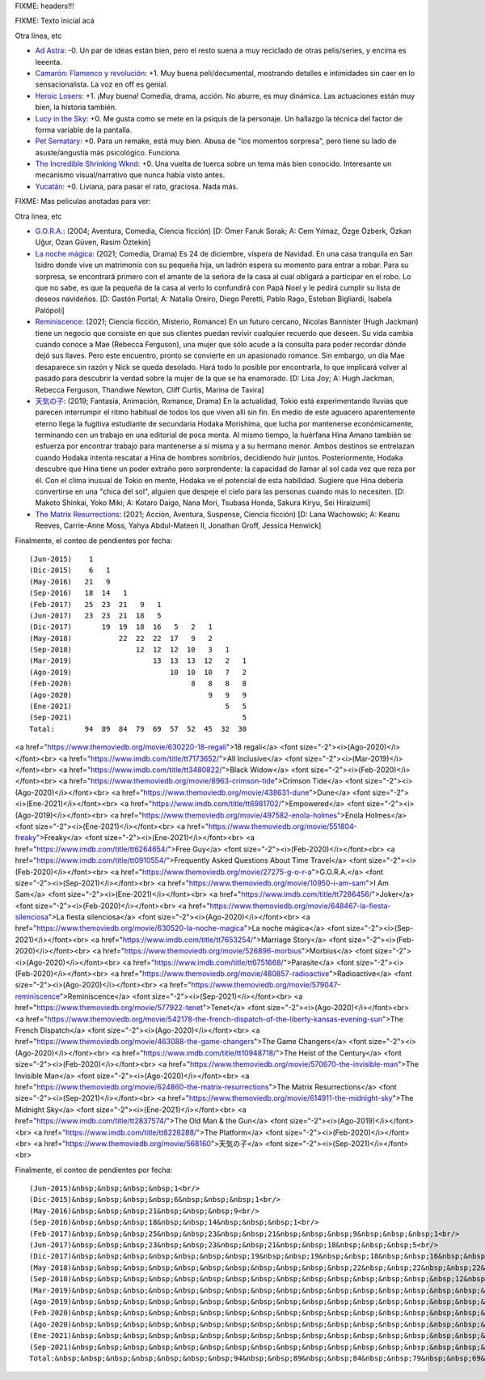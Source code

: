 FIXME: headers!!!

FIXME: Texto inicial acá

Otra linea, etc

- `Ad Astra <https://www.imdb.com/title/tt2935510/>`_: -0. Un par de ideas están bien, pero el resto suena a muy reciclado de otras pelis/series, y encima es leeenta.
- `Camarón: Flamenco y revolución <https://www.imdb.com/title/tt8067306/>`_: +1. Muy buena peli/documental, mostrando detalles e intimidades sin caer en lo sensacionalista. La voz en off es genial.
- `Heroic Losers <https://www.imdb.com/title/tt10384744/>`_: +1. ¡Muy buena! Comedia, drama, acción. No aburre, es muy dinámica. Las actuaciones están muy bien, la historia también.
- `Lucy in the Sky <https://www.imdb.com/title/tt4682804/>`_: +0. Me gusta como se mete en la psiquis de la personaje. Un hallazgo la técnica del factor de forma variable de la pantalla.
- `Pet Sematary <https://www.imdb.com/title/tt0837563/>`_: +0. Para un remake, está muy bien. Abusa de "los momentos sorpresa", pero tiene su lado de asuste/angustia más psicológico. Funciona.
- `The Incredible Shrinking Wknd <https://www.imdb.com/title/tt7428476/>`_: +0. Una vuelta de tuerca sobre un tema más bien conocido. Interesante un mecanismo visual/narrativo que nunca había visto antes.
- `Yucatán <https://www.imdb.com/title/tt6502956/>`_: +0. Liviana, para pasar el rato, graciosa. Nada más.

FIXME: Mas peliculas anotadas para ver:

Otra linea, etc

- `G.O.R.A. <https://www.themoviedb.org/movie/27275-g-o-r-a>`_: (2004; Aventura, Comedia, Ciencia ficción)  [D: Ömer Faruk Sorak; A: Cem Yılmaz, Özge Özberk, Özkan Uğur, Ozan Güven, Rasim Öztekin]
- `La noche mágica <https://www.themoviedb.org/movie/630520-la-noche-magica>`_: (2021; Comedia, Drama) Es 24 de diciembre, víspera de Navidad. En una casa tranquila en San Isidro donde vive un matrimonio con su pequeña hija, un ladrón espera su momento para entrar a robar. Para su sorpresa, se encontrará primero con el amante de la señora de la casa al cual obligará a participar en el robo. Lo que no sabe, es que la pequeña de la casa al verlo lo confundirá con Papá Noel y le pedirá cumplir su lista de deseos navideños. [D: Gastón Portal; A: Natalia Oreiro, Diego Peretti, Pablo Rago, Esteban Bigliardi, Isabela Palópoli]
- `Reminiscence <https://www.themoviedb.org/movie/579047-reminiscence>`_: (2021; Ciencia ficción, Misterio, Romance) En un futuro cercano, Nicolas Bannister (Hugh Jackman) tiene un negocio que consiste en que sus clientes puedan revivir cualquier recuerdo que deseen. Su vida cambia cuando conoce a Mae (Rebecca Ferguson), una mujer que sólo acude a la consulta para poder recordar dónde dejó sus llaves. Pero este encuentro, pronto se convierte en un apasionado romance. Sin embargo, un día Mae desaparece sin razón y Nick se queda desolado. Hará todo lo posible por encontrarla, lo que implicará volver al pasado para descubrir la verdad sobre la mujer de la que se ha enamorado. [D: Lisa Joy; A: Hugh Jackman, Rebecca Ferguson, Thandiwe Newton, Cliff Curtis, Marina de Tavira]
- `天気の子 <https://www.themoviedb.org/movie/568160>`_: (2019; Fantasía, Animación, Romance, Drama) En la actualidad, Tokio está experimentando lluvias que parecen interrumpir el ritmo habitual de todos los que viven allí sin fin. En medio de este aguacero aparentemente eterno llega la fugitiva estudiante de secundaria Hodaka Morishima, que lucha por mantenerse económicamente, terminando con un trabajo en una editorial de poca monta. Al mismo tiempo, la huérfana Hina Amano también se esfuerza por encontrar trabajo para mantenerse a sí misma y a su hermano menor.  Ambos destinos se entrelazan cuando Hodaka intenta rescatar a Hina de hombres sombríos, decidiendo huir juntos. Posteriormente, Hodaka descubre que Hina tiene un poder extraño pero sorprendente: la capacidad de llamar al sol cada vez que reza por él. Con el clima inusual de Tokio en mente, Hodaka ve el potencial de esta habilidad. Sugiere que Hina debería convertirse en una "chica del sol", alguien que despeje el cielo para las personas cuando más lo necesiten. [D: Makoto Shinkai, Yoko Miki; A: Kotaro Daigo, Nana Mori, Tsubasa Honda, Sakura Kiryu, Sei Hiraizumi]
- `The Matrix Resurrections <https://www.themoviedb.org/movie/624860-the-matrix-resurrections>`_: (2021; Acción, Aventura, Suspense, Ciencia ficción)  [D: Lana Wachowski; A: Keanu Reeves, Carrie-Anne Moss, Yahya Abdul-Mateen II, Jonathan Groff, Jessica Henwick]

Finalmente, el conteo de pendientes por fecha::

    (Jun-2015)    1
    (Dic-2015)    6   1
    (May-2016)   21   9
    (Sep-2016)   18  14   1
    (Feb-2017)   25  23  21   9   1
    (Jun-2017)   23  23  21  18   5
    (Dic-2017)       19  19  18  16   5   2   1
    (May-2018)           22  22  22  17   9   2
    (Sep-2018)               12  12  12  10   3   1
    (Mar-2019)                   13  13  13  12   2   1
    (Ago-2019)                       10  10  10   7   2
    (Feb-2020)                            8   8   8   8
    (Ago-2020)                                9   9   9
    (Ene-2021)                                    5   5
    (Sep-2021)                                        5
    Total:       94  89  84  79  69  57  52  45  32  30

<a href="https://www.themoviedb.org/movie/630220-18-regali">18 regali</a> <font size="-2"><i>(Ago-2020)</i></font><br>
<a href="https://www.imdb.com/title/tt7173652/">All Inclusive</a> <font size="-2"><i>(Mar-2019)</i></font><br>
<a href="https://www.imdb.com/title/tt3480822/">Black Widow</a> <font size="-2"><i>(Feb-2020)</i></font><br>
<a href="https://www.themoviedb.org/movie/8963-crimson-tide">Crimson Tide</a> <font size="-2"><i>(Ago-2020)</i></font><br>
<a href="https://www.themoviedb.org/movie/438631-dune">Dune</a> <font size="-2"><i>(Ene-2021)</i></font><br>
<a href="https://www.imdb.com/title/tt6981702/">Empowered</a> <font size="-2"><i>(Ago-2019)</i></font><br>
<a href="https://www.themoviedb.org/movie/497582-enola-holmes">Enola Holmes</a> <font size="-2"><i>(Ene-2021)</i></font><br>
<a href="https://www.themoviedb.org/movie/551804-freaky">Freaky</a> <font size="-2"><i>(Ene-2021)</i></font><br>
<a href="https://www.imdb.com/title/tt6264654/">Free Guy</a> <font size="-2"><i>(Feb-2020)</i></font><br>
<a href="https://www.imdb.com/title/tt0910554/">Frequently Asked Questions About Time Travel</a> <font size="-2"><i>(Feb-2020)</i></font><br>
<a href="https://www.themoviedb.org/movie/27275-g-o-r-a">G.O.R.A.</a> <font size="-2"><i>(Sep-2021)</i></font><br>
<a href="https://www.themoviedb.org/movie/10950-i-am-sam">I Am Sam</a> <font size="-2"><i>(Ene-2021)</i></font><br>
<a href="https://www.imdb.com/title/tt7286456/">Joker</a> <font size="-2"><i>(Feb-2020)</i></font><br>
<a href="https://www.themoviedb.org/movie/648467-la-fiesta-silenciosa">La fiesta silenciosa</a> <font size="-2"><i>(Ago-2020)</i></font><br>
<a href="https://www.themoviedb.org/movie/630520-la-noche-magica">La noche mágica</a> <font size="-2"><i>(Sep-2021)</i></font><br>
<a href="https://www.imdb.com/title/tt7653254/">Marriage Story</a> <font size="-2"><i>(Feb-2020)</i></font><br>
<a href="https://www.themoviedb.org/movie/526896-morbius">Morbius</a> <font size="-2"><i>(Ago-2020)</i></font><br>
<a href="https://www.imdb.com/title/tt6751668/">Parasite</a> <font size="-2"><i>(Feb-2020)</i></font><br>
<a href="https://www.themoviedb.org/movie/480857-radioactive">Radioactive</a> <font size="-2"><i>(Ago-2020)</i></font><br>
<a href="https://www.themoviedb.org/movie/579047-reminiscence">Reminiscence</a> <font size="-2"><i>(Sep-2021)</i></font><br>
<a href="https://www.themoviedb.org/movie/577922-tenet">Tenet</a> <font size="-2"><i>(Ago-2020)</i></font><br>
<a href="https://www.themoviedb.org/movie/542178-the-french-dispatch-of-the-liberty-kansas-evening-sun">The French Dispatch</a> <font size="-2"><i>(Ago-2020)</i></font><br>
<a href="https://www.themoviedb.org/movie/463088-the-game-changers">The Game Changers</a> <font size="-2"><i>(Ago-2020)</i></font><br>
<a href="https://www.imdb.com/title/tt10948718/">The Heist of the Century</a> <font size="-2"><i>(Feb-2020)</i></font><br>
<a href="https://www.themoviedb.org/movie/570670-the-invisible-man">The Invisible Man</a> <font size="-2"><i>(Ago-2020)</i></font><br>
<a href="https://www.themoviedb.org/movie/624860-the-matrix-resurrections">The Matrix Resurrections</a> <font size="-2"><i>(Sep-2021)</i></font><br>
<a href="https://www.themoviedb.org/movie/614911-the-midnight-sky">The Midnight Sky</a> <font size="-2"><i>(Ene-2021)</i></font><br>
<a href="https://www.imdb.com/title/tt2837574/">The Old Man & the Gun</a> <font size="-2"><i>(Ago-2019)</i></font><br>
<a href="https://www.imdb.com/title/tt8228288/">The Platform</a> <font size="-2"><i>(Feb-2020)</i></font><br>
<a href="https://www.themoviedb.org/movie/568160">天気の子</a> <font size="-2"><i>(Sep-2021)</i></font><br>

Finalmente, el conteo de pendientes por fecha::

    (Jun-2015)&nbsp;&nbsp;&nbsp;&nbsp;1<br/>
    (Dic-2015)&nbsp;&nbsp;&nbsp;&nbsp;6&nbsp;&nbsp;&nbsp;1<br/>
    (May-2016)&nbsp;&nbsp;&nbsp;21&nbsp;&nbsp;&nbsp;9<br/>
    (Sep-2016)&nbsp;&nbsp;&nbsp;18&nbsp;&nbsp;14&nbsp;&nbsp;&nbsp;1<br/>
    (Feb-2017)&nbsp;&nbsp;&nbsp;25&nbsp;&nbsp;23&nbsp;&nbsp;21&nbsp;&nbsp;&nbsp;9&nbsp;&nbsp;&nbsp;1<br/>
    (Jun-2017)&nbsp;&nbsp;&nbsp;23&nbsp;&nbsp;23&nbsp;&nbsp;21&nbsp;&nbsp;18&nbsp;&nbsp;&nbsp;5<br/>
    (Dic-2017)&nbsp;&nbsp;&nbsp;&nbsp;&nbsp;&nbsp;&nbsp;19&nbsp;&nbsp;19&nbsp;&nbsp;18&nbsp;&nbsp;16&nbsp;&nbsp;&nbsp;5&nbsp;&nbsp;&nbsp;2&nbsp;&nbsp;&nbsp;1<br/>
    (May-2018)&nbsp;&nbsp;&nbsp;&nbsp;&nbsp;&nbsp;&nbsp;&nbsp;&nbsp;&nbsp;&nbsp;22&nbsp;&nbsp;22&nbsp;&nbsp;22&nbsp;&nbsp;17&nbsp;&nbsp;&nbsp;9&nbsp;&nbsp;&nbsp;2<br/>
    (Sep-2018)&nbsp;&nbsp;&nbsp;&nbsp;&nbsp;&nbsp;&nbsp;&nbsp;&nbsp;&nbsp;&nbsp;&nbsp;&nbsp;&nbsp;&nbsp;12&nbsp;&nbsp;12&nbsp;&nbsp;12&nbsp;&nbsp;10&nbsp;&nbsp;&nbsp;3&nbsp;&nbsp;&nbsp;1<br/>
    (Mar-2019)&nbsp;&nbsp;&nbsp;&nbsp;&nbsp;&nbsp;&nbsp;&nbsp;&nbsp;&nbsp;&nbsp;&nbsp;&nbsp;&nbsp;&nbsp;&nbsp;&nbsp;&nbsp;&nbsp;13&nbsp;&nbsp;13&nbsp;&nbsp;13&nbsp;&nbsp;12&nbsp;&nbsp;&nbsp;2&nbsp;&nbsp;&nbsp;1<br/>
    (Ago-2019)&nbsp;&nbsp;&nbsp;&nbsp;&nbsp;&nbsp;&nbsp;&nbsp;&nbsp;&nbsp;&nbsp;&nbsp;&nbsp;&nbsp;&nbsp;&nbsp;&nbsp;&nbsp;&nbsp;&nbsp;&nbsp;&nbsp;&nbsp;10&nbsp;&nbsp;10&nbsp;&nbsp;10&nbsp;&nbsp;&nbsp;7&nbsp;&nbsp;&nbsp;2<br/>
    (Feb-2020)&nbsp;&nbsp;&nbsp;&nbsp;&nbsp;&nbsp;&nbsp;&nbsp;&nbsp;&nbsp;&nbsp;&nbsp;&nbsp;&nbsp;&nbsp;&nbsp;&nbsp;&nbsp;&nbsp;&nbsp;&nbsp;&nbsp;&nbsp;&nbsp;&nbsp;&nbsp;&nbsp;&nbsp;8&nbsp;&nbsp;&nbsp;8&nbsp;&nbsp;&nbsp;8&nbsp;&nbsp;&nbsp;8<br/>
    (Ago-2020)&nbsp;&nbsp;&nbsp;&nbsp;&nbsp;&nbsp;&nbsp;&nbsp;&nbsp;&nbsp;&nbsp;&nbsp;&nbsp;&nbsp;&nbsp;&nbsp;&nbsp;&nbsp;&nbsp;&nbsp;&nbsp;&nbsp;&nbsp;&nbsp;&nbsp;&nbsp;&nbsp;&nbsp;&nbsp;&nbsp;&nbsp;&nbsp;9&nbsp;&nbsp;&nbsp;9&nbsp;&nbsp;&nbsp;9<br/>
    (Ene-2021)&nbsp;&nbsp;&nbsp;&nbsp;&nbsp;&nbsp;&nbsp;&nbsp;&nbsp;&nbsp;&nbsp;&nbsp;&nbsp;&nbsp;&nbsp;&nbsp;&nbsp;&nbsp;&nbsp;&nbsp;&nbsp;&nbsp;&nbsp;&nbsp;&nbsp;&nbsp;&nbsp;&nbsp;&nbsp;&nbsp;&nbsp;&nbsp;&nbsp;&nbsp;&nbsp;&nbsp;5&nbsp;&nbsp;&nbsp;5<br/>
    (Sep-2021)&nbsp;&nbsp;&nbsp;&nbsp;&nbsp;&nbsp;&nbsp;&nbsp;&nbsp;&nbsp;&nbsp;&nbsp;&nbsp;&nbsp;&nbsp;&nbsp;&nbsp;&nbsp;&nbsp;&nbsp;&nbsp;&nbsp;&nbsp;&nbsp;&nbsp;&nbsp;&nbsp;&nbsp;&nbsp;&nbsp;&nbsp;&nbsp;&nbsp;&nbsp;&nbsp;&nbsp;&nbsp;&nbsp;&nbsp;&nbsp;5<br/>
    Total:&nbsp;&nbsp;&nbsp;&nbsp;&nbsp;&nbsp;&nbsp;94&nbsp;&nbsp;89&nbsp;&nbsp;84&nbsp;&nbsp;79&nbsp;&nbsp;69&nbsp;&nbsp;57&nbsp;&nbsp;52&nbsp;&nbsp;45&nbsp;&nbsp;32&nbsp;&nbsp;30<br/>